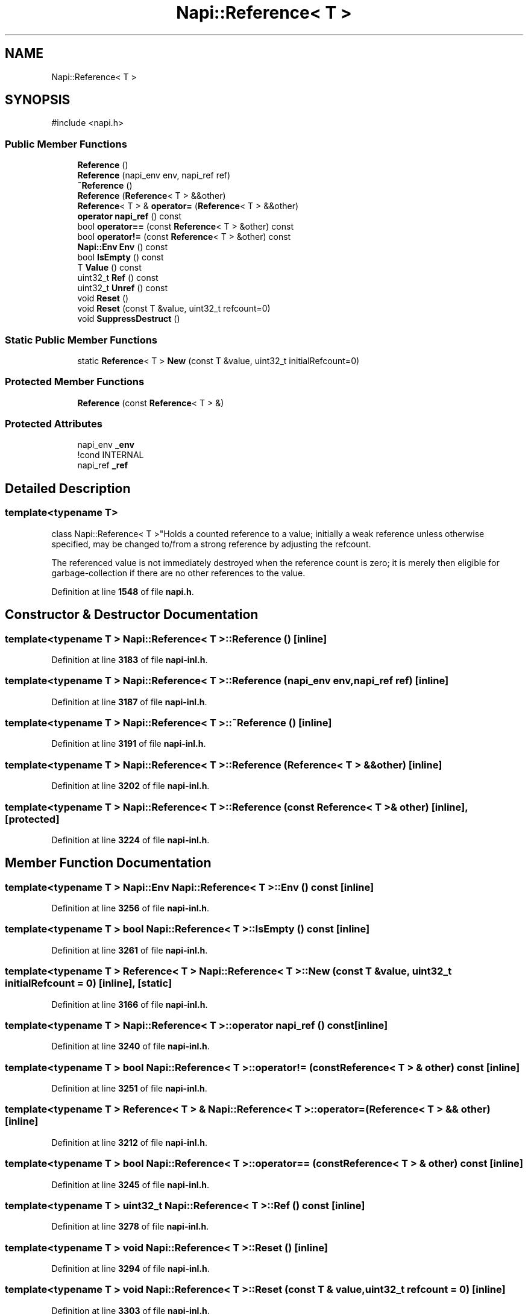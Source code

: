 .TH "Napi::Reference< T >" 3 "My Project" \" -*- nroff -*-
.ad l
.nh
.SH NAME
Napi::Reference< T >
.SH SYNOPSIS
.br
.PP
.PP
\fR#include <napi\&.h>\fP
.SS "Public Member Functions"

.in +1c
.ti -1c
.RI "\fBReference\fP ()"
.br
.ti -1c
.RI "\fBReference\fP (napi_env env, napi_ref ref)"
.br
.ti -1c
.RI "\fB~Reference\fP ()"
.br
.ti -1c
.RI "\fBReference\fP (\fBReference\fP< T > &&other)"
.br
.ti -1c
.RI "\fBReference\fP< T > & \fBoperator=\fP (\fBReference\fP< T > &&other)"
.br
.ti -1c
.RI "\fBoperator napi_ref\fP () const"
.br
.ti -1c
.RI "bool \fBoperator==\fP (const \fBReference\fP< T > &other) const"
.br
.ti -1c
.RI "bool \fBoperator!=\fP (const \fBReference\fP< T > &other) const"
.br
.ti -1c
.RI "\fBNapi::Env\fP \fBEnv\fP () const"
.br
.ti -1c
.RI "bool \fBIsEmpty\fP () const"
.br
.ti -1c
.RI "T \fBValue\fP () const"
.br
.ti -1c
.RI "uint32_t \fBRef\fP () const"
.br
.ti -1c
.RI "uint32_t \fBUnref\fP () const"
.br
.ti -1c
.RI "void \fBReset\fP ()"
.br
.ti -1c
.RI "void \fBReset\fP (const T &value, uint32_t refcount=0)"
.br
.ti -1c
.RI "void \fBSuppressDestruct\fP ()"
.br
.in -1c
.SS "Static Public Member Functions"

.in +1c
.ti -1c
.RI "static \fBReference\fP< T > \fBNew\fP (const T &value, uint32_t initialRefcount=0)"
.br
.in -1c
.SS "Protected Member Functions"

.in +1c
.ti -1c
.RI "\fBReference\fP (const \fBReference\fP< T > &)"
.br
.in -1c
.SS "Protected Attributes"

.in +1c
.ti -1c
.RI "napi_env \fB_env\fP"
.br
.RI "!cond INTERNAL "
.ti -1c
.RI "napi_ref \fB_ref\fP"
.br
.in -1c
.SH "Detailed Description"
.PP 

.SS "template<typename T>
.br
class Napi::Reference< T >"Holds a counted reference to a value; initially a weak reference unless otherwise specified, may be changed to/from a strong reference by adjusting the refcount\&.
.PP
The referenced value is not immediately destroyed when the reference count is zero; it is merely then eligible for garbage-collection if there are no other references to the value\&. 
.PP
Definition at line \fB1548\fP of file \fBnapi\&.h\fP\&.
.SH "Constructor & Destructor Documentation"
.PP 
.SS "template<typename T > \fBNapi::Reference\fP< T >::Reference ()\fR [inline]\fP"

.PP
Definition at line \fB3183\fP of file \fBnapi\-inl\&.h\fP\&.
.SS "template<typename T > \fBNapi::Reference\fP< T >::Reference (napi_env env, napi_ref ref)\fR [inline]\fP"

.PP
Definition at line \fB3187\fP of file \fBnapi\-inl\&.h\fP\&.
.SS "template<typename T > \fBNapi::Reference\fP< T >::~\fBReference\fP ()\fR [inline]\fP"

.PP
Definition at line \fB3191\fP of file \fBnapi\-inl\&.h\fP\&.
.SS "template<typename T > \fBNapi::Reference\fP< T >::Reference (\fBReference\fP< T > && other)\fR [inline]\fP"

.PP
Definition at line \fB3202\fP of file \fBnapi\-inl\&.h\fP\&.
.SS "template<typename T > \fBNapi::Reference\fP< T >::Reference (const \fBReference\fP< T > & other)\fR [inline]\fP, \fR [protected]\fP"

.PP
Definition at line \fB3224\fP of file \fBnapi\-inl\&.h\fP\&.
.SH "Member Function Documentation"
.PP 
.SS "template<typename T > \fBNapi::Env\fP \fBNapi::Reference\fP< T >::Env () const\fR [inline]\fP"

.PP
Definition at line \fB3256\fP of file \fBnapi\-inl\&.h\fP\&.
.SS "template<typename T > bool \fBNapi::Reference\fP< T >::IsEmpty () const\fR [inline]\fP"

.PP
Definition at line \fB3261\fP of file \fBnapi\-inl\&.h\fP\&.
.SS "template<typename T > \fBReference\fP< T > \fBNapi::Reference\fP< T >::New (const T & value, uint32_t initialRefcount = \fR0\fP)\fR [inline]\fP, \fR [static]\fP"

.PP
Definition at line \fB3166\fP of file \fBnapi\-inl\&.h\fP\&.
.SS "template<typename T > \fBNapi::Reference\fP< T >::operator napi_ref () const\fR [inline]\fP"

.PP
Definition at line \fB3240\fP of file \fBnapi\-inl\&.h\fP\&.
.SS "template<typename T > bool \fBNapi::Reference\fP< T >::operator!= (const \fBReference\fP< T > & other) const\fR [inline]\fP"

.PP
Definition at line \fB3251\fP of file \fBnapi\-inl\&.h\fP\&.
.SS "template<typename T > \fBReference\fP< T > & \fBNapi::Reference\fP< T >::operator= (\fBReference\fP< T > && other)\fR [inline]\fP"

.PP
Definition at line \fB3212\fP of file \fBnapi\-inl\&.h\fP\&.
.SS "template<typename T > bool \fBNapi::Reference\fP< T >::operator== (const \fBReference\fP< T > & other) const\fR [inline]\fP"

.PP
Definition at line \fB3245\fP of file \fBnapi\-inl\&.h\fP\&.
.SS "template<typename T > uint32_t \fBNapi::Reference\fP< T >::Ref () const\fR [inline]\fP"

.PP
Definition at line \fB3278\fP of file \fBnapi\-inl\&.h\fP\&.
.SS "template<typename T > void \fBNapi::Reference\fP< T >::Reset ()\fR [inline]\fP"

.PP
Definition at line \fB3294\fP of file \fBnapi\-inl\&.h\fP\&.
.SS "template<typename T > void \fBNapi::Reference\fP< T >::Reset (const T & value, uint32_t refcount = \fR0\fP)\fR [inline]\fP"

.PP
Definition at line \fB3303\fP of file \fBnapi\-inl\&.h\fP\&.
.SS "template<typename T > void \fBNapi::Reference\fP< T >::SuppressDestruct ()\fR [inline]\fP"

.PP
Definition at line \fB3315\fP of file \fBnapi\-inl\&.h\fP\&.
.SS "template<typename T > uint32_t \fBNapi::Reference\fP< T >::Unref () const\fR [inline]\fP"

.PP
Definition at line \fB3286\fP of file \fBnapi\-inl\&.h\fP\&.
.SS "template<typename T > T \fBNapi::Reference\fP< T >::Value () const\fR [inline]\fP"

.PP
Definition at line \fB3266\fP of file \fBnapi\-inl\&.h\fP\&.
.SH "Member Data Documentation"
.PP 
.SS "template<typename T > napi_env \fBNapi::Reference\fP< T >::_env\fR [protected]\fP"

.PP
!cond INTERNAL 
.PP
Definition at line \fB1588\fP of file \fBnapi\&.h\fP\&.
.SS "template<typename T > napi_ref \fBNapi::Reference\fP< T >::_ref\fR [protected]\fP"

.PP
Definition at line \fB1589\fP of file \fBnapi\&.h\fP\&.

.SH "Author"
.PP 
Generated automatically by Doxygen for My Project from the source code\&.
